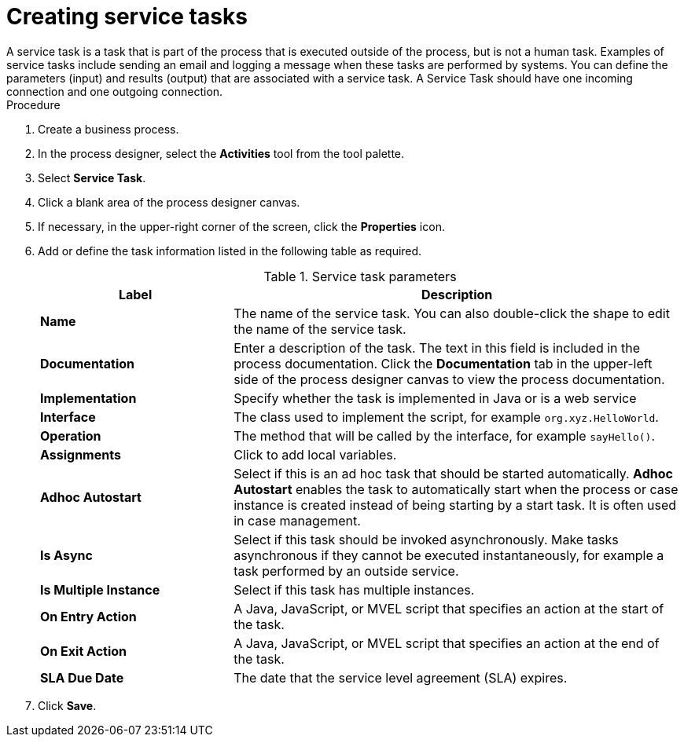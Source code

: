 [id='create-service-task-proc']

= Creating service tasks
A service task is a task that is part of the process that is executed outside of the process, but is not a human task. Examples of service tasks include sending an email and logging a message when these tasks are performed by systems. You can define the parameters (input) and results (output) that are associated with a service task. A Service Task should have one incoming connection and one outgoing connection.



.Procedure
. Create a business process.
. In the process designer, select the *Activities* tool from the tool palette.
. Select *Service Task*.
. Click a blank area of the process designer canvas.
. If necessary, in the upper-right corner of the screen, click the *Properties* icon.
. Add or define the task information listed in the following table as required.
+
.Service task parameters
[cols="30%,70%", options="header"]
|===
|Label
|Description

| *Name*
| The name of the service task. You can also double-click the shape to edit the name of the service task. 

| *Documentation*
| Enter a description of the task. The text in this field is included in the process documentation. Click the *Documentation* tab in the upper-left side of the process designer canvas to view the process documentation.

| *Implementation*
| Specify whether the task is implemented in Java or is a web service

| *Interface*
| The class used to implement the script, for example `org.xyz.HelloWorld`.

| *Operation*
| The method that will be called by the interface, for example `sayHello()`.

| *Assignments*
| Click to add local variables.

| *Adhoc Autostart*
| Select if this is an ad hoc task that should be started automatically. *Adhoc Autostart* enables the task to automatically start when the process or case instance is created instead of being starting by a start task. It is often used in case management.

| *Is Async*
|  Select if this task should be invoked asynchronously. Make tasks asynchronous if they cannot be executed instantaneously, for example a task performed by an outside service.

| *Is Multiple Instance*
| Select if this task has multiple instances.

| *On Entry Action*
| A Java, JavaScript, or MVEL script that specifies an action at the start of the task.

| *On Exit Action*
| A Java, JavaScript, or MVEL script that specifies an action at the end of the task.


| *SLA Due Date*
| The date that the service level agreement (SLA) expires.


|===


. Click *Save*.
